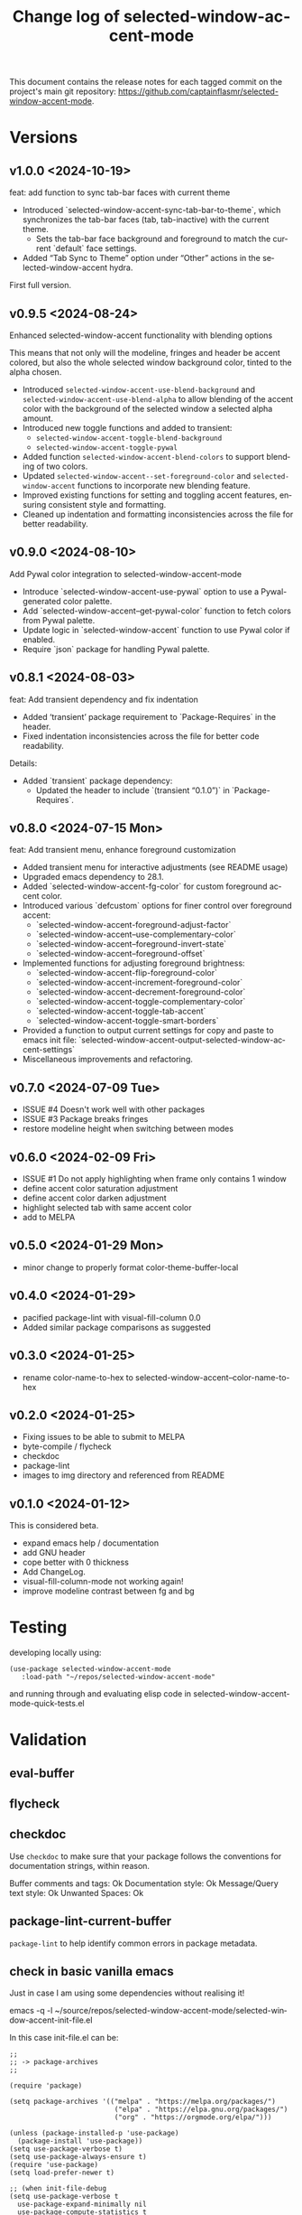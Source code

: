 #+title: Change log of selected-window-accent-mode
#+author: James Dyer
#+email: captainflasmr@gmail.com
#+language: en
#+options: ':t toc:nil author:nil email:nil num:nil title:nil
#+todo: TODO DOING | DONE
#+startup: showall

This document contains the release notes for each tagged commit on the
project's main git repository: [[https://github.com/captainflasmr/selected-window-accent-mode]].

* Versions

** v1.0.0 <2024-10-19>

feat: add function to sync tab-bar faces with current theme

- Introduced `selected-window-accent-sync-tab-bar-to-theme`, which synchronizes the tab-bar faces (tab, tab-inactive) with the current theme.
  - Sets the tab-bar face background and foreground to match the current `default` face settings.
- Added "Tab Sync to Theme" option under "Other" actions in the selected-window-accent hydra.

First full version.

** v0.9.5 <2024-08-24>

Enhanced selected-window-accent functionality with blending options

This means that not only will the modeline, fringes and header be accent colored, but also the whole selected window background color, tinted to the alpha chosen.

- Introduced =selected-window-accent-use-blend-background= and =selected-window-accent-use-blend-alpha= to allow blending of the accent color with the background of the selected window a selected alpha amount.
- Introduced new toggle functions and added to transient:
  - =selected-window-accent-toggle-blend-background=
  - =selected-window-accent-toggle-pywal=
- Added function =selected-window-accent-blend-colors= to support blending of two colors.
- Updated =selected-window-accent--set-foreground-color= and =selected-window-accent= functions to incorporate new blending feature.
- Improved existing functions for setting and toggling accent features, ensuring consistent style and formatting.
- Cleaned up indentation and formatting inconsistencies across the file for better readability.

** v0.9.0 <2024-08-10>

Add Pywal color integration to selected-window-accent-mode

- Introduce `selected-window-accent-use-pywal` option to use a Pywal-generated color palette.
- Add `selected-window-accent--get-pywal-color` function to fetch colors from Pywal palette.
- Update logic in `selected-window-accent` function to use Pywal color if enabled.
- Require `json` package for handling Pywal palette.

** v0.8.1 <2024-08-03>

feat: Add transient dependency and fix indentation

- Added 'transient' package requirement to `Package-Requires` in the header.
- Fixed indentation inconsistencies across the file for better code readability.

Details:
- Added `transient` package dependency:
  - Updated the header to include `(transient "0.1.0")` in `Package-Requires`.

** v0.8.0 <2024-07-15 Mon>

feat: Add transient menu, enhance foreground customization

- Added transient menu for interactive adjustments (see README usage)
- Upgraded emacs dependency to 28.1.
- Added `selected-window-accent-fg-color` for custom foreground accent color.
- Introduced various `defcustom` options for finer control over foreground accent:
  - `selected-window-accent-foreground-adjust-factor`
  - `selected-window-accent--use-complementary-color`
  - `selected-window-accent--foreground-invert-state`
  - `selected-window-accent--foreground-offset`
- Implemented functions for adjusting foreground brightness:
  - `selected-window-accent-flip-foreground-color`
  - `selected-window-accent-increment-foreground-color`
  - `selected-window-accent-decrement-foreground-color`
  - `selected-window-accent-toggle-complementary-color`
  - `selected-window-accent-toggle-tab-accent`
  - `selected-window-accent-toggle-smart-borders`
- Provided a function to output current settings for copy and paste to emacs init file: `selected-window-accent-output-selected-window-accent-settings`
- Miscellaneous improvements and refactoring.

** v0.7.0 <2024-07-09 Tue>

 - ISSUE #4 Doesn't work well with other packages
 - ISSUE #3 Package breaks fringes
 - restore modeline height when switching between modes

** v0.6.0 <2024-02-09 Fri>

- ISSUE #1 Do not apply highlighting when frame only contains 1 window
- define accent color saturation adjustment
- define accent color darken adjustment
- highlight selected tab with same accent color
- add to MELPA

** v0.5.0 <2024-01-29 Mon>

- minor change to properly format color-theme-buffer-local

** v0.4.0 <2024-01-29>

- pacified package-lint with visual-fill-column 0.0
- Added similar package comparisons as suggested

** v0.3.0 <2024-01-25>

- rename color-name-to-hex to selected-window-accent--color-name-to-hex

** v0.2.0 <2024-01-25>

- Fixing issues to be able to submit to MELPA
- byte-compile / flycheck
- checkdoc
- package-lint
- images to img directory and referenced from README

** v0.1.0 <2024-01-12>

This is considered beta.

- expand emacs help / documentation
- add GNU header
- cope better with 0 thickness
- Add ChangeLog.
- visual-fill-column-mode not working again!
- improve modeline contrast between fg and bg

* Testing

developing locally using:

#+begin_src elisp
(use-package selected-window-accent-mode
   :load-path "~/repos/selected-window-accent-mode"
#+end_src

and running through and evaluating elisp code in selected-window-accent-mode-quick-tests.el

* Validation

** eval-buffer

** flycheck

** checkdoc

Use =checkdoc= to make sure that your package follows the conventions for documentation strings, within reason.

Buffer comments and tags:  Ok
Documentation style:       Ok
Message/Query text style:  Ok
Unwanted Spaces:           Ok

** package-lint-current-buffer

=package-lint= to help identify common errors in package metadata.

** check in basic vanilla emacs

Just in case I am using some dependencies without realising it!

emacs -q -l ~/source/repos/selected-window-accent-mode/selected-window-accent-init-file.el

In this case init-file.el can be:

#+begin_src elisp
;;
;; -> package-archives
;;

(require 'package)

(setq package-archives '(("melpa" . "https://melpa.org/packages/")
                          ("elpa" . "https://elpa.gnu.org/packages/")
                          ("org" . "https://orgmode.org/elpa/")))

(unless (package-installed-p 'use-package)
  (package-install 'use-package))
(setq use-package-verbose t)
(setq use-package-always-ensure t)
(require 'use-package)
(setq load-prefer-newer t)

;; (when init-file-debug
(setq use-package-verbose t
  use-package-expand-minimally nil
  use-package-compute-statistics t
  debug-on-error nil)

  ;;
;; -> selected-window-accent-mode
;;

(use-package selected-window-accent-mode
  :load-path "~/source/repos/selected-window-accent-mode"
  ;; :ensure nil
  ;; :vc (:fetcher github :repo "captainflasmr/selected-window-accent-mode")
  :config (selected-window-accent-mode 1)
  :custom
  (selected-window-accent-fringe-thickness 10)
  (selected-window-accent-percentage-darken 0)
  (selected-window-accent-percentage-desaturate 0)
  (selected-window-accent-smart-borders t)
  (selected-window-accent-use-blend-background t)
  (selected-window-accent-use-blend-alpha 0.2)
  (selected-window-accent-tab-accent t)
  (selected-window-accent-use-pywal t)
  (selected-window-accent-custom-color "cyan4")
  (selected-window-accent-mode-style 'default))

(eval-after-load 'selected-window-accent-mode
  '(progn
     (define-key global-map (kbd "C-c w") 'selected-window-accent-transient)))
#+end_src
